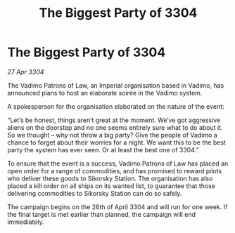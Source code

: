 :PROPERTIES:
:ID:       a5091f10-ad60-48b3-afef-ac31faba3e65
:END:
#+title: The Biggest Party of 3304
#+filetags: :galnet:

* The Biggest Party of 3304

/27 Apr 3304/

The Vadimo Patrons of Law, an Imperial organisation based in Vadimo, has announced plans to host an elaborate soirée in the Vadimo system. 

A spokesperson for the organisation elaborated on the nature of the event: 

“Let’s be honest, things aren’t great at the moment. We’ve got aggressive aliens on the doorstep and no one seems entirely sure what to do about it. So we thought – why not throw a big party? Give the people of Vadimo a chance to forget about their worries for a night. We want this to be the best party the system has ever seen. Or at least the best one of 3304.” 

To ensure that the event is a success, Vadimo Patrons of Law has placed an open order for a range of commodities, and has promised to reward pilots who deliver these goods to Sikorsky Station. The organisation has also placed a kill order on all ships on its wanted list, to guarantee that those delivering commodities to Sikorsky Station can do so safely. 

The campaign begins on the 26th of April 3304 and will run for one week. If the final target is met earlier than planned, the campaign will end immediately.
